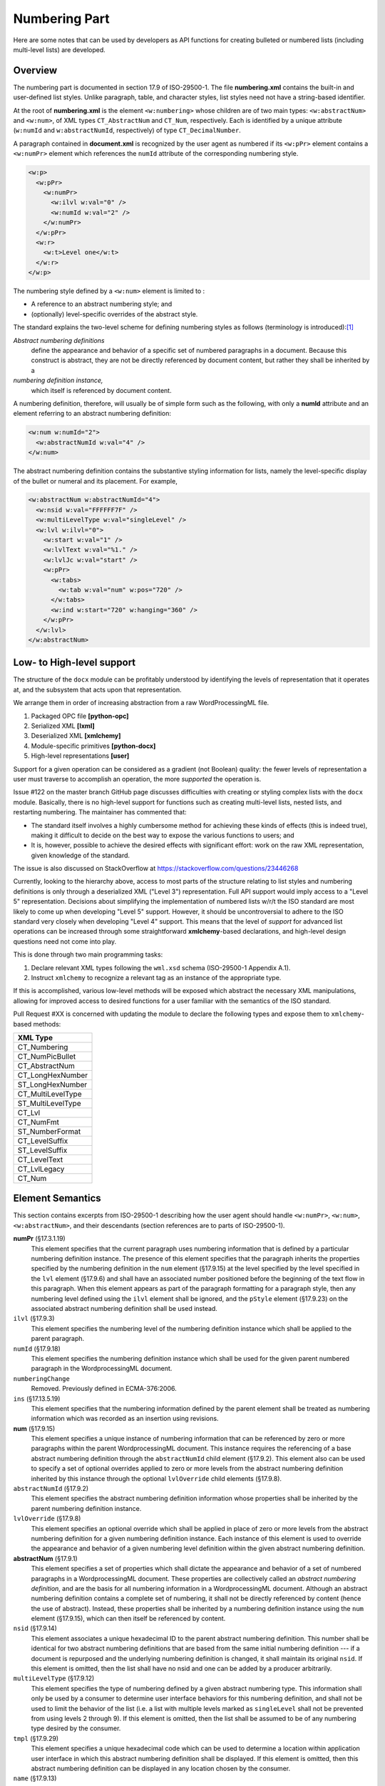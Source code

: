 
Numbering Part
==============

Here are some notes that can be used by developers as API functions
for creating bulleted or numbered lists
(including multi-level lists) are developed.

Overview
--------

The numbering part is documented in section 17.9 of ISO-29500-1.
The file **numbering.xml** contains the built-in and user-defined
list styles. Unlike paragraph, table, and character styles, list
styles need not have a string-based identifier.

At the root of **numbering.xml** is the element ``<w:numbering>``
whose children are of two main types: ``<w:abstractNum>`` and
``<w:num>``, of XML types ``CT_AbstractNum`` and ``CT_Num``,
respectively. Each is identified by a unique
attribute (``w:numId`` and ``w:abstractNumId``, respectively)
of type ``CT_DecimalNumber``.

A paragraph contained in **document.xml**
is recognized by the user agent as numbered
if its ``<w:pPr>`` element contains a ``<w:numPr>``
element which references the ``numId`` attribute
of the corresponding numbering style.

.. code-block:: xml

    <w:p>
      <w:pPr>
        <w:numPr>
          <w:ilvl w:val="0" />
          <w:numId w:val="2" />
        </w:numPr>
      </w:pPr>
      <w:r>
        <w:t>Level one</w:t>
      </w:r>
    </w:p>

The numbering style defined by a ``<w:num>`` element
is limited to :

-    A reference to an abstract numbering style; and
-    (optionally) level-specific overrides of the abstract style.

The standard explains the two-level scheme for defining numbering
styles as follows (terminology is introduced):[#first]_

*Abstract numbering definitions*
    define the appearance and behavior of a specific set of numbered paragraphs in
    a document. Because this construct is abstract, they are not be directly referenced by document content, but
    rather they shall be inherited by a 
*numbering definition instance,*
    which itself is referenced by document content.

A numbering definition, therefore, will usually be of simple form such as
the following, with only a **numId** attribute and an element referring
to an abstract numbering definition:

.. code-block:: xml

    <w:num w:numId="2">
      <w:abstractNumId w:val="4" />
    </w:num>

The abstract numbering definition contains the substantive styling information
for lists, namely the level-specific display of the bullet or numeral
and its placement. For example,

.. code-block:: xml

    <w:abstractNum w:abstractNumId="4">
      <w:nsid w:val="FFFFFF7F" />
      <w:multiLevelType w:val="singleLevel" />
      <w:lvl w:ilvl="0">
        <w:start w:val="1" />
        <w:lvlText w:val="%1." />
        <w:lvlJc w:val="start" />
        <w:pPr>
          <w:tabs>
            <w:tab w:val="num" w:pos="720" />
          </w:tabs>
          <w:ind w:start="720" w:hanging="360" />
        </w:pPr>
      </w:lvl>
    </w:abstractNum>

Low- to High-level support
--------------------------

The structure of the ``docx`` module can be 
profitably understood by identifying the
levels of representation that it operates
at, and the subsystem that acts upon
that representation.

We arrange them in order of increasing abstraction
from a raw WordProcessingML file.

1.  Packaged OPC file **[python-opc]**
2.  Serialized XML **[lxml]**
3.  Deserialized XML **[xmlchemy]**
4.  Module-specific primitives **[python-docx]**
5.  High-level representations **[user]**

Support for a given operation can be considered
as a gradient (not Boolean) quality: the fewer
levels of representation a user must traverse
to accomplish an operation, the more
*supported* the operation is.

Issue #122 on the master branch GitHub page
discusses difficulties with creating or styling
complex lists with the ``docx`` module.
Basically, there is no high-level support
for functions such as
creating multi-level lists, nested lists,
and restarting numbering.
The maintainer has commented that:

-   The standard itself involves a highly cumbersome
    method for achieving these kinds of effects
    (this is indeed true), making it difficult
    to decide on the best way to expose the
    various functions to users; and
-   It is, however, possible to achieve the desired
    effects with significant effort: work
    on the raw XML representation, given 
    knowledge of the standard.

The issue is also discussed on StackOverflow
at https://stackoverflow.com/questions/23446268

Currently, 
looking to the hierarchy above,
access to most parts of the structure relating
to list styles and numbering definitions is only through
a deserialized XML ("Level 3") representation.
Full API support would imply access to a "Level 5"
representation.
Decisions about simplifying the implementation of
numbered lists w/r/t the ISO standard are most
likely to come up when developing "Level 5"
support.
However, it should be uncontroversial to adhere
to the ISO standard very closely when developing
"Level 4" support. This means that the level of
*support* for advanced list operations can
be increased through some straightforward 
**xmlchemy**-based declarations,
and high-level design questions need not come
into play.

This is done through two main programming tasks:

1.  Declare relevant XML types following the ``wml.xsd`` schema
    (ISO-29500-1 Appendix A.1).
2.  Instruct ``xmlchemy`` to recognize a relevant tag 
    as an instance of the appropriate type.

If this is accomplished, various low-level methods will
be exposed which abstract the necessary XML manipulations,
allowing for improved access to desired functions for
a user familiar with the semantics of the ISO standard.

Pull Request #XX is concerned with updating the module
to declare the following types and expose them to
``xmlchemy``-based methods:

+-------------------+
|XML Type           |
+===================+
|CT_Numbering       |       
+-------------------+
|CT_NumPicBullet    |          
+-------------------+
|CT_AbstractNum     |         
+-------------------+
|CT_LongHexNumber   |           
+-------------------+
|ST_LongHexNumber   |           
+-------------------+
|CT_MultiLevelType  |            
+-------------------+
|ST_MultiLevelType  |            
+-------------------+
|CT_Lvl             | 
+-------------------+
|CT_NumFmt          |    
+-------------------+
|ST_NumberFormat    |          
+-------------------+
|CT_LevelSuffix     |         
+-------------------+
|ST_LevelSuffix     |         
+-------------------+
|CT_LevelText       |       
+-------------------+
|CT_LvlLegacy       |       
+-------------------+
|CT_Num             | 
+-------------------+

Element Semantics
-----------------

This section contains excerpts from ISO-29500-1 describing
how the user agent should handle 
``<w:numPr>``, ``<w:num>``, ``<w:abstractNum>``, and their 
descendants (section references are to parts of ISO-29500-1).

**numPr** (§17.3.1.19)
    This element specifies that the current paragraph uses numbering information that is defined by a particular
    numbering definition instance.
    The presence of this element specifies that the paragraph inherits the properties specified by the numbering
    definition in the ``num`` element (§17.9.15) at the level specified by the level specified in the ``lvl`` element (§17.9.6)
    and shall have an associated number positioned before the beginning of the text flow in this paragraph. When
    this element appears as part of the paragraph formatting for a paragraph style, then any numbering level
    defined using the ``ilvl`` element shall be ignored, and the ``pStyle`` element (§17.9.23) on the associated abstract
    numbering definition shall be used instead.
``ilvl`` (§17.9.3)
    This element specifies the numbering level of the numbering definition instance which shall be applied to the
    parent paragraph.
``numId`` (§17.9.18)
    This element specifies the numbering definition instance which shall be used for the given parent numbered
    paragraph in the WordprocessingML document.
``numberingChange``
    Removed. Previously defined in ECMA-376:2006.
``ins`` (§17.13.5.19)
    This element specifies that the numbering information defined by the parent element shall be treated as
    numbering information which was recorded as an insertion using revisions.
**num** (§17.9.15)
    This element specifies a unique instance of numbering information that can be referenced by zero or more
    paragraphs within the parent WordprocessingML document.
    This instance requires the referencing of a base abstract numbering definition through the ``abstractNumId`` child
    element (§17.9.2). This element also can be used to specify a set of optional overrides applied to zero or more
    levels from the abstract numbering definition inherited by this instance through the optional ``lvlOverride``
    child elements (§17.9.8).
``abstractNumId`` (§17.9.2)
    This element specifies the abstract numbering definition information whose properties shall be inherited by the
    parent numbering definition instance.
``lvlOverride`` (§17.9.8)
    This element specifies an optional override which shall be applied in place of zero or more levels from the
    abstract numbering definition for a given numbering definition instance. Each instance of this element is used to
    override the appearance and behavior of a given numbering level definition within the given abstract numbering
    definition.
**abstractNum** (§17.9.1)
    This element specifies a set of properties which shall dictate the appearance and behavior of a set of numbered
    paragraphs in a WordprocessingML document. These properties are collectively called an *abstract numbering
    definition*, and are the basis for all numbering information in a WordprocessingML document.
    Although an abstract numbering definition contains a complete set of numbering, it shall not be directly
    referenced by content (hence the use of abstract). Instead, these properties shall be inherited by a numbering
    definition instance using the ``num`` element (§17.9.15), which can then itself be referenced by content.
``nsid`` (§17.9.14)
    This element associates a unique hexadecimal ID to the parent abstract numbering definition. This number shall
    be identical for two abstract numbering definitions that are based from the same initial numbering definition --- if
    a document is repurposed and the underlying numbering definition is changed, it shall maintain its original ``nsid``.
    If this element is omitted, then the list shall have no nsid and one can be added by a producer arbitrarily.
``multiLevelType`` (§17.9.12)
    This element specifies the type of numbering defined by a given abstract numbering type. This information shall
    only be used by a consumer to determine user interface behaviors for this numbering definition, and shall not
    be used to limit the behavior of the list (i.e. a list with multiple levels marked as ``singleLevel`` shall not be
    prevented from using levels 2 through 9).
    If this element is omitted, then the list shall be assumed to be of any numbering type desired by the consumer.
``tmpl`` (§17.9.29)
    This element specifies a unique hexadecimal code which can be used to determine a location within application
    user interface in which this abstract numbering definition shall be displayed.
    If this element is omitted, then this abstract numbering definition can be displayed in any location chosen by the
    consumer.
``name`` (§17.9.13)
    This element specifies the name of a given abstract numbering definition. This name can be surfaced in order to
    provide a user friendly alias for a given numbering definition, but shall not influence the behavior of the list -
    two identical definitions with different name elements shall behave identically.
    If this element is omitted, then this abstract numbering definition shall have no name.
``styleLink`` (§17.9.27)
    This element specifies that the parent abstract numbering definition is the base numbering definition for the
    specified numbering style referenced in its ``val`` attribute.
    If this element is omitted, or it references a style which does not exist, then this numbering definition shall not
    be the underlying properties for a numbering style.
``numStyleLink`` (§17.9.21)
    This element specifies an abstract numbering that does not contain the actual numbering properties for its
    numbering type, but rather serves as a reference to a numbering style stored in the document, which shall be
    applied when this abstract numbering definition is referenced, and itself points at the actual underlying abstract
    numbering definition to be used.
    The numbering style that is to be applied when this abstract numbering definition is referenced is identified by
    the string contained in ``numStyleLink``'s ``val`` attribute.
**lvl**  (§17.9.6)
    This element specifies the appearance and behavior of a numbering level within a given abstract numbering
    definition. A numbering level contains a set of properties for the display of the numbering for a given numbering
    level within an abstract numbering definition.
    A numbering level definition is identical to a numbering level override definition, except for the fact that it is
    defined as part of a numbering definition instance using the ``abstractNum`` element (§17.9.1) rather than as part
    of an abstract numbering definition using the ``num`` element (§17.9.15).
``start`` (§17.9.25)
    This element specifies the starting value for the numbering used by the parent numbering level within a given
    numbering level definition. This value is used when this level initially starts in a document, as well as whenever it
    is restarted via the properties set in the ``lvlRestart`` element (§17.9.10).
    If this element is omitted, then the starting value shall be zero ( 0 ).
``numFmt`` (§17.9.17)
    This element specifies the number format that shall be used to display all numbering at this level in the
    numbering definition. This information is used to replace the level text string %x , where x is a particular one-
    based level index, with the appropriate value unless the ``numFmt`` value is bullet , in which case the literal text
    of the level text string is used. This value shall be calculated by counting the number of paragraphs at this level
    since the last restart using the numbering system defined in the val attribute.
    When a document has a custom number format specified by the format attribute, it shall use the referenced
    number format. If the referenced number format cannot be resolved as a number format the consumer shall
    use the number format specified by the value of the val attribute. If the corresponding value of the val attribute
    is custom , the result is implementation-defined.
    If this element is omitted, the level shall be assumed to be of level type ``decimal``.
``lvlRestart`` (§17.9.10)
    This element specifies a one-based index which determines when a numbering level should restart to its ``start``
    value (§17.9.25). A numbering level restarts when an instance of the specified numbering level, which shall be
    higher (earlier than this level) or any earlier level is used in the given document's contents. [Example: If this
    value is 2, then both level two and level one reset this value. end example]
    If this element is omitted, the numbering level shall restart each time the previous numbering level or any
    earlier level is used. If the specified level is higher than the current level, then this element shall be ignored. As
    well, a value of 0 shall specify that this level shall never restart.
``pStyle`` (§17.9.23)
    This element specifies the name of a paragraph style which shall automatically apply to this numbering level when
    applied to the contents of the document. When a paragraph style is defined to include a numbering definition,
    any numbering level defined by the ``numPr`` element (§17.3.1.19) shall be ignored, and instead this element shall
    specify the numbering level associated with that paragraph style.
    If this element references a style which does not exist, or is not a paragraph style, then it can be ignored.
``isLgl`` (§17.9.4)
    This element specifies whether or not all levels displayed for a given numbering level's text shall be displayed
    using the decimal number format, regardless of the actual number format of that level in the list. [Note: This
    numbering style is often referred to as the legal numbering style. end note]
    If this element is present, then all numbering levels present in the ``lvlTxt`` element (§17.9.11) shall be converted
    to their decimal equivalents when they are displayed in this level in the numbering format. If this element is
    omitted, then each level is displayed using the ``numFmt`` (§17.9.17) of that level.
``suff`` (§17.9.28)
    This element specifies the content which shall be added between a given numbering level's text and the text of
    every numbered paragraph which references that numbering level.
    If this element is omitted, then its value shall be assumed to be tab.
``lvlText`` (§17.9.11)
    This element specifies the textual content which shall be displayed when displaying a paragraph with the given
    numbering level.
    All text in this element's val attribute shall be taken as literal text to be repeated in each instance of this
    numbering level, except for any use of the percent symbol (%) followed by a number, which shall be used to
    indicate the one-based index of the number to be used at this level. Any number of a level higher than this level
    shall be ignored.
    When the % syntax is used, the number shall be incremented for each subsequent paragraph of that level
    (sequential or not), until the restart level is seen between two subsequent paragraphs of this level.
``lvlPicBulletId`` (§17.9.9)
    This element specifies a picture which shall be used as a numbering symbol for a given numbering level by
    referring to a picture numbering symbol definition's ``numPictBullet`` element (§17.9.20). This reference is made
    through this element's ``val`` attribute.
    The picture shall be added to the numbering level by replacing each character in the ``lvlText`` with one instance
    of this image.
``legacy`` 
    not in current standard
``lvlJc`` (§17.9.7)
    This element specifies the type of justification used on a numbering level's text within a given numbering level.
    This justification is applied relative to the text margin of the parent numbered paragraph in the document.
    If omitted, the paragraph shall have left justification relative to the text margin in left-to-right paragraphs, and
    right justification relative to the text margin in right-to-left paragraphs.
    A numbering level's text is the numeral, symbol, character, graphic, etc. used to create a numbered paragraph as
    defined by the lvlText element (§17.9.11).
``pPr`` (§17.9.22)
    This element specifies the paragraph properties which shall be applied as part of a given numbering level within
    the parent numbering definition. These paragraph properties are applied to any numbered paragraph that
    references the given numbering definition and numbering level.
    Paragraph properties specified on the numbered paragraph itself override the paragraph properties specified by
    ``pPr`` elements within a numbering ``lvl`` element (§17.9.5, §17.9.6).
``rPr`` (§17.9.24)
    This element specifies the run properties which shall be applied to the numbering level's text specified in the
    ``lvlText`` element (§17.9.11) when it is applied to paragraphs in this document.
    These run properties are applied to all numbering level text used by a given abstract numbering definition and
    numbering level. It should be noted that run properties specified on a numbered paragraph itself, or on text
    runs within a numbered paragraph, are separate from the run properties specified by ``rPr`` elements within a
    numbering level, as the latter affects only the numbering text itself, not the remainder of runs in the numbered
    paragraph.
    

Applicable Schema Definitions
-----------------------------

This section contains excerpts from the schema **wmd.xsd**
which will be necessary to develop basic support for
parsing **numbering.xml** files and enabling **xmlchemy**
functionality for numbering definitions.

Once a type is appropriately defined in the source
and the parser is given instructions on which tags
to associate it with, then low-level **xmlchemy**
methods can be used to manipulate the XML directly
or write API functions.

Schemata are given in the remainder of this
section for the 
unimplemented (as of version 0.8.7) types which are necessary to
implement suport for numbering styles.


**<w:numbering>** ``CT_Numbering``

.. code-block:: xml

  <xsd:complexType name="CT_Numbering">
    <xsd:sequence>
      <xsd:element name="numPicBullet" type="CT_NumPicBullet" minOccurs="0" maxOccurs="unbounded"/>
      <xsd:element name="abstractNum" type="CT_AbstractNum" minOccurs="0" maxOccurs="unbounded"/>
      <xsd:element name="num" type="CT_Num" minOccurs="0" maxOccurs="unbounded"/>
      <xsd:element name="numIdMacAtCleanup" type="CT_DecimalNumber" minOccurs="0"/>
    </xsd:sequence>
  </xsd:complexType>

**<w:numPicBullet>** ``CT_NumPicBullet``

.. code-block:: xml

  <xsd:complexType name="CT_NumPicBullet">
    <xsd:choice>
      <xsd:element name="pict" type="CT_Picture"/>
      <xsd:element name="drawing" type="CT_Drawing"/>
    </xsd:choice>
    <xsd:attribute name="numPicBulletId" type="ST_DecimalNumber" use="required"/>
  </xsd:complexType>

**<w:abstractNum>** ``CT_AbstractNum``

.. code-block:: xml

  <xsd:complexType name="CT_AbstractNum">
    <xsd:sequence>
      <xsd:element name="nsid" type="CT_LongHexNumber" minOccurs="0"/>
      <xsd:element name="multiLevelType" type="CT_MultiLevelType" minOccurs="0"/>
      <xsd:element name="tmpl" type="CT_LongHexNumber" minOccurs="0"/>
      <xsd:element name="name" type="CT_String" minOccurs="0"/>
      <xsd:element name="styleLink" type="CT_String" minOccurs="0"/>
      <xsd:element name="numStyleLink" type="CT_String" minOccurs="0"/>
      <xsd:element name="lvl" type="CT_Lvl" minOccurs="0" maxOccurs="9"/>
    </xsd:sequence>
    <xsd:attribute name="abstractNumId" type="ST_DecimalNumber" use="required"/>
  </xsd:complexType>

``CT_LongHexNumber``

.. code-block:: xml

  <xsd:complexType name="CT_LongHexNumber">
    <xsd:attribute name="val" type="ST_LongHexNumber" use="required"/>
  </xsd:complexType>

  <xsd:simpleType name="ST_LongHexNumber">
    <xsd:restriction base="xsd:hexBinary">
      <xsd:length value="4"/>
    </xsd:restriction>
  </xsd:simpleType>

**<w:multiLevelType>** ``CT_MultiLevelType``

.. code-block:: xml

  <xsd:complexType name="CT_MultiLevelType">
    <xsd:attribute name="val" type="ST_MultiLevelType" use="required"/>
  </xsd:complexType>

  <xsd:simpleType name="ST_MultiLevelType">
    <xsd:restriction base="xsd:string">
      <xsd:enumeration value="singleLevel"/>
      <xsd:enumeration value="multilevel"/>
      <xsd:enumeration value="hybridMultilevel"/>
    </xsd:restriction>
  </xsd:simpleType>

**<w:lvl>** ``CT_Lvl``

.. code-block:: xml

  <xsd:complexType name="CT_Lvl">
    <xsd:sequence>
      <xsd:element name="start" type="CT_DecimalNumber" minOccurs="0"/>
      <xsd:element name="numFmt" type="CT_NumFmt" minOccurs="0"/>
      <xsd:element name="lvlRestart" type="CT_DecimalNumber" minOccurs="0"/>
      <xsd:element name="pStyle" type="CT_String" minOccurs="0"/>
      <xsd:element name="isLgl" type="CT_OnOff" minOccurs="0"/>
      <xsd:element name="suff" type="CT_LevelSuffix" minOccurs="0"/>
      <xsd:element name="lvlText" type="CT_LevelText" minOccurs="0"/>
      <xsd:element name="lvlPicBulletId" type="CT_DecimalNumber" minOccurs="0"/>
      <xsd:element name="legacy" type="CT_LvlLegacy" minOccurs="0"/>
      <xsd:element name="lvlJc" type="CT_Jc" minOccurs="0"/>
      <xsd:element name="pPr" type="CT_PPrGeneral" minOccurs="0"/>
      <xsd:element name="rPr" type="CT_RPr" minOccurs="0"/>
    </xsd:sequence>
    <xsd:attribute name="ilvl" type="ST_DecimalNumber" use="required"/>
    <xsd:attribute name="tplc" type="ST_LongHexNumber" use="optional"/>
    <xsd:attribute name="tentative" type="s:ST_OnOff" use="optional"/>
  </xsd:complexType>

**<w:numFmt>** ``CT_NumFmt``

.. code-block:: xml

  <xsd:complexType name="CT_NumFmt">
    <xsd:attribute name="val" type="ST_NumberFormat" use="required"/>
    <xsd:attribute name="format" type="s:ST_String" use="optional"/>
  </xsd:complexType>

  <xsd:simpleType name="ST_NumberFormat">
    <xsd:restriction base="xsd:string">
      <xsd:enumeration value="decimal"/>
      <xsd:enumeration value="upperRoman"/>
      <xsd:enumeration value="lowerRoman"/>
      <xsd:enumeration value="upperLetter"/>
      <xsd:enumeration value="lowerLetter"/>
      <xsd:enumeration value="ordinal"/>
      <xsd:enumeration value="cardinalText"/>
      <xsd:enumeration value="ordinalText"/>
      <xsd:enumeration value="hex"/>
      <xsd:enumeration value="chicago"/>
      <xsd:enumeration value="ideographDigital"/>
      <xsd:enumeration value="japaneseCounting"/>
      <xsd:enumeration value="aiueo"/>
      <xsd:enumeration value="iroha"/>
      <xsd:enumeration value="decimalFullWidth"/>
      <xsd:enumeration value="decimalHalfWidth"/>
      <xsd:enumeration value="japaneseLegal"/>
      <xsd:enumeration value="japaneseDigitalTenThousand"/>
      <xsd:enumeration value="decimalEnclosedCircle"/>
      <xsd:enumeration value="decimalFullWidth2"/>
      <xsd:enumeration value="aiueoFullWidth"/>
      <xsd:enumeration value="irohaFullWidth"/>
      <xsd:enumeration value="decimalZero"/>
      <xsd:enumeration value="bullet"/>
      <xsd:enumeration value="ganada"/>
      <xsd:enumeration value="chosung"/>
      <xsd:enumeration value="decimalEnclosedFullstop"/>
      <xsd:enumeration value="decimalEnclosedParen"/>
      <xsd:enumeration value="decimalEnclosedCircleChinese"/>
      <xsd:enumeration value="ideographEnclosedCircle"/>
      <xsd:enumeration value="ideographTraditional"/>
      <xsd:enumeration value="ideographZodiac"/>
      <xsd:enumeration value="ideographZodiacTraditional"/>
      <xsd:enumeration value="taiwaneseCounting"/>
      <xsd:enumeration value="ideographLegalTraditional"/>
      <xsd:enumeration value="taiwaneseCountingThousand"/>
      <xsd:enumeration value="taiwaneseDigital"/>
      <xsd:enumeration value="chineseCounting"/>
      <xsd:enumeration value="chineseLegalSimplified"/>
      <xsd:enumeration value="chineseCountingThousand"/>
      <xsd:enumeration value="koreanDigital"/>
      <xsd:enumeration value="koreanCounting"/>
      <xsd:enumeration value="koreanLegal"/>
      <xsd:enumeration value="koreanDigital2"/>
      <xsd:enumeration value="vietnameseCounting"/>
      <xsd:enumeration value="russianLower"/>
      <xsd:enumeration value="russianUpper"/>
      <xsd:enumeration value="none"/>
      <xsd:enumeration value="numberInDash"/>
      <xsd:enumeration value="hebrew1"/>
      <xsd:enumeration value="hebrew2"/>
      <xsd:enumeration value="arabicAlpha"/>
      <xsd:enumeration value="arabicAbjad"/>
      <xsd:enumeration value="hindiVowels"/>
      <xsd:enumeration value="hindiConsonants"/>
      <xsd:enumeration value="hindiNumbers"/>
      <xsd:enumeration value="hindiCounting"/>
      <xsd:enumeration value="thaiLetters"/>
      <xsd:enumeration value="thaiNumbers"/>
      <xsd:enumeration value="thaiCounting"/>
      <xsd:enumeration value="bahtText"/>
      <xsd:enumeration value="dollarText"/>
      <xsd:enumeration value="custom"/>
    </xsd:restriction>
  </xsd:simpleType>

**<w:suff>** ``CT_LevelSuffix``

.. code-block:: xml

  <xsd:complexType name="CT_LevelSuffix">
    <xsd:attribute name="val" type="ST_LevelSuffix" use="required"/>
  </xsd:complexType>

  <xsd:simpleType name="ST_LevelSuffix">
    <xsd:restriction base="xsd:string">
      <xsd:enumeration value="tab"/>
      <xsd:enumeration value="space"/>
      <xsd:enumeration value="nothing"/>
    </xsd:restriction>
  </xsd:simpleType>

**<w:lvlText>** ``CT_LevelText``

.. code-block:: xml

  <xsd:complexType name="CT_LevelText">
    <xsd:attribute name="val" type="s:ST_String" use="optional"/>
    <xsd:attribute name="null" type="s:ST_OnOff" use="optional"/>
  </xsd:complexType>

**<w:legacy>** ``CT_LvlLegacy``

.. code-block:: xml

  <xsd:complexType name="CT_LvlLegacy">
    <xsd:attribute name="legacy" type="s:ST_OnOff" use="optional"/>
    <xsd:attribute name="legacySpace" type="s:ST_TwipsMeasure" use="optional"/>
    <xsd:attribute name="legacyIndent" type="ST_SignedTwipsMeasure" use="optional"/>
  </xsd:complexType>


**<w:num>** ``CT_Num``

.. code-block:: xml

  <xsd:complexType name="CT_Num">
    <xsd:sequence>
      <xsd:element name="abstractNumId" type="CT_DecimalNumber" minOccurs="1"/>
      <xsd:element name="lvlOverride" type="CT_NumLvl" minOccurs="0" maxOccurs="9"/>
    </xsd:sequence>
    <xsd:attribute name="numId" type="ST_DecimalNumber" use="required"/>
  </xsd:complexType>

Implementation Notes
--------------------

The following simple types are defined in ``simpletypes.py``.

ST_LongHexNumber
    This is a string representation of a 4-byte hexadecimal
    number. 
    It inherits from ``XsdUnsignedInt`` (4-byte unsigned integer),
    and uses the ``validate`` method from that class.
    The ``convert_to_xml`` and ``convert_from_xml``
    methods are straightforward.
ST_MultiLevelType
    This is a string with one of three possible values:
    ``"singleLevel"``, ``"multiLevel"``, or ``"hybridMultiLevel"``.
    It is defined similary to other ``XsdStringEnumeration``-based
    simple types.
ST_LevelSuffix
    Similar to ``ST_MultiLevelType``. Possible values are
    ``"tab"``, ``"space"``, or ``"nothing"``.
ST_NumberFormat
    Similar to ``ST_MultiLevelType``. 63 possible values,
    the most common in US settings are ``"decimal"``,
    ``"upperRoman"``, ``"lowerRoman"``, ``"upperLetter"``,
    ``"lowerLetter"``, ``"ordinal"``, ``"cardinalText"``,
    and ``"ordinalText"``.

The following complex types are defined in ``numbering.py``.

CT_MultiLevelType
    This is the simpletype of complex type: it has no children
    and only a single attribute, ``val``. I'll call this
    type an "atomic complex type."
CT_LevelSuffix
    Another atomic complex type.
CT_NumFmt
    This is a copmlex type with no children,
    one required attribute, ``val``, and one
    optional attribute, ``format``.

The following complex types are defined in ``shared.py``
because they are referred to by a type outside of
the numbering part of the OPC package.

CT_LongHexNumber
    Another atomic complex type.
.. [#first] ISO/IEC 29500-1:2012(E) at 684.
